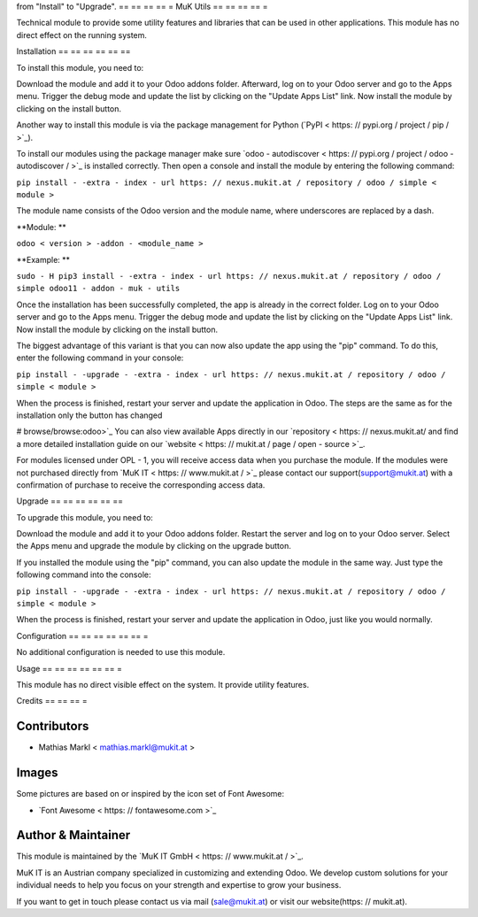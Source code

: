 from "Install" to "Upgrade".
== == == == =
MuK Utils
== == == == =

Technical module to provide some utility features and libraries that can be used
in other applications. This module has no direct effect on the running system.

Installation
== == == == == ==

To install this module, you need to:

Download the module and add it to your Odoo addons folder. Afterward, log on to
your Odoo server and go to the Apps menu. Trigger the debug mode and update the
list by clicking on the "Update Apps List" link. Now install the module by
clicking on the install button.

Another way to install this module is via the package management for Python
(`PyPI < https: // pypi.org / project / pip / >`_).

To install our modules using the package manager make sure
`odoo - autodiscover < https: // pypi.org / project / odoo - autodiscover / >`_ is installed
correctly. Then open a console and install the module by entering the following
command:

``pip install - -extra - index - url https: // nexus.mukit.at / repository / odoo / simple < module >``

The module name consists of the Odoo version and the module name, where
underscores are replaced by a dash.

**Module: **

``odoo < version > -addon - <module_name >``

**Example: **

``sudo - H pip3 install - -extra - index - url https: // nexus.mukit.at / repository / odoo / simple odoo11 - addon - muk - utils``

Once the installation has been successfully completed, the app is already in the
correct folder. Log on to your Odoo server and go to the Apps menu. Trigger the
debug mode and update the list by clicking on the "Update Apps List" link. Now
install the module by clicking on the install button.

The biggest advantage of this variant is that you can now also update the app
using the "pip" command. To do this, enter the following command in your console:

``pip install - -upgrade - -extra - index - url https: // nexus.mukit.at / repository / odoo / simple < module >``

When the process is finished, restart your server and update the application in
Odoo. The steps are the same as for the installation only the button has changed

# browse/browse:odoo>`_
You can also view available Apps directly in our `repository < https: // nexus.mukit.at/
and find a more detailed installation guide on our `website < https: // mukit.at / page / open - source >`_.

For modules licensed under OPL - 1, you will receive access data when you purchase
the module. If the modules were not purchased directly from
`MuK IT < https: // www.mukit.at / >`_ please contact our support(support@mukit.at)
with a confirmation of purchase to receive the corresponding access data.

Upgrade
== == == == == ==

To upgrade this module, you need to:

Download the module and add it to your Odoo addons folder. Restart the server
and log on to your Odoo server. Select the Apps menu and upgrade the module by
clicking on the upgrade button.

If you installed the module using the "pip" command, you can also update the
module in the same way. Just type the following command into the console:

``pip install - -upgrade - -extra - index - url https: // nexus.mukit.at / repository / odoo / simple < module >``

When the process is finished, restart your server and update the application in
Odoo, just like you would normally.

Configuration
== == == == == == =

No additional configuration is needed to use this module.

Usage
== == == == == == =

This module has no direct visible effect on the system. It provide utility features.

Credits
== == == =

Contributors
------------

* Mathias Markl < mathias.markl@mukit.at >

Images
------------

Some pictures are based on or inspired by the icon set of Font Awesome:

* `Font Awesome < https: // fontawesome.com >`_

Author & Maintainer
-------------------

This module is maintained by the `MuK IT GmbH < https: // www.mukit.at / >`_.

MuK IT is an Austrian company specialized in customizing and extending Odoo.
We develop custom solutions for your individual needs to help you focus on
your strength and expertise to grow your business.

If you want to get in touch please contact us via mail
(sale@mukit.at) or visit our website(https: // mukit.at).
